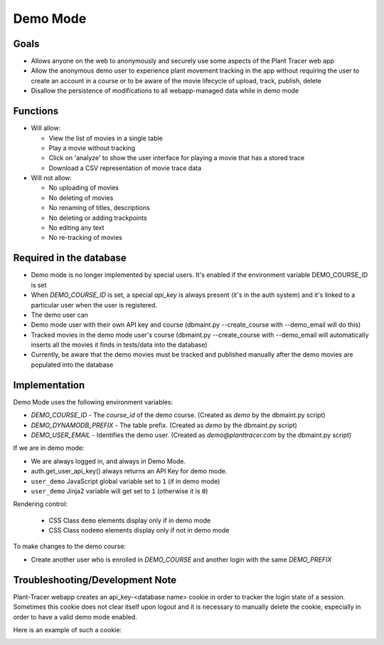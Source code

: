 Demo Mode
=========

Goals
-----

- Allows anyone on the web to anonymously and securely use some aspects of the Plant Tracer web app

- Allow the anonymous demo user to experience plant movement tracking in the app without requiring the user to create an account in a course or to be aware of the movie lifecycle of upload, track, publish, delete

- Disallow the persistence of modifications to all webapp-managed data while in demo mode

Functions
---------

- Will allow:

  - View the list of movies in a single table

  - Play a movie without tracking

  - Click on 'analyze' to show the user interface for playing a movie that has a stored trace

  - Download a CSV representation of movie trace data

- Will not allow:

  - No uploading of movies

  - No deleting of movies

  - No renaming of titles, descriptions

  - No deleting or adding trackpoints

  - No editing any text

  - No re-tracking of movies

Required in the database
------------------------

- Demo mode is no longer implemented by special users. It's enabled if the environment variable DEMO_COURSE_ID is set

- When `DEMO_COURSE_ID` is set, a special `api_key` is always present (it's in the auth system) and it's linked to a particular user when the user is registered.

- The demo user can

- Demo mode user with their own API key and course (dbmaint.py --create_course with --demo_email will do this)

- Tracked movies in the demo mode user's course (dbmaint.py --create_course with --demo_email will automatically inserts all the movies it finds in tests/data into the database)

- Currently, be aware that the demo movies must be tracked and published manually after the demo movies are populated into the database

Implementation
--------------

Demo Mode uses the following environment variables:

- `DEMO_COURSE_ID`       - The `course_id` of the demo course.  (Created as `demo` by the dbmaint.py script)
- `DEMO_DYNAMODB_PREFIX` - The table prefix. (Created as `demo` by the dbmaint.py script)
- `DEMO_USER_EMAIL`        - Identifies the demo user. (Created as `demo@planttracer.com` by the dbmaint.py script)

If we are in demo mode:

- We are always logged in, and always in Demo Mode.

- auth.get_user_api_key() always returns an API Key for demo mode.

- ``user_demo`` JavaScript global variable set to ``1`` (if in demo mode)

- ``user_demo`` Jinja2 variable will get set to ``1`` (otherwise it is ``0``)

Rendering control:

  - CSS Class ``demo`` elements display only if in demo mode
  - CSS Class ``nodemo`` elements display only if not in demo mode

To make changes to the demo course:

- Create another user who is enrolled in `DEMO_COURSE` and another login with the same `DEMO_PREFIX`

Troubleshooting/Development Note
--------------------------------

Plant-Tracer webapp creates an api_key-<database name> cookie in order to tracker
the login state of a session. Sometimes this cookie does not clear itself upon logout
and it is necessary to manually delete the cookie, especially in order to have a valid
demo mode enabled.

Here is an example of such a cookie:

.. image:: media/PlantTracerCookieExample.png
